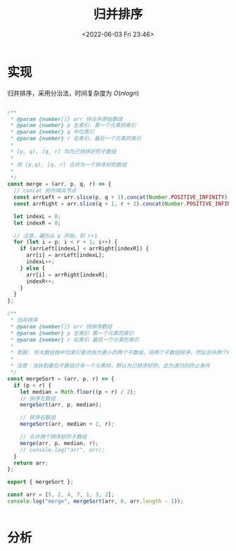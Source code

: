 #+TITLE: 归并排序
#+DATE: <2022-06-03 Fri 23:46>
#+FILETAGS: sort

* 实现

归并排序，采用分治法，时间复杂度为 \(O(nlog n)\)

#+begin_src js

/**
 * @param {number[]} arr 待合并原始数组
 * @param {number} p 左索引，第一个元素的索引
 * @param {number} q 中位索引
 * @param {number} r 右索引，最后一个元素的索引
 *
 * [p, q), [q, r] 均为已排序好的子数组
 *
 * 将 [p,q), [q, r] 合并为一个排序好的数组
 *
 */
const merge = (arr, p, q, r) => {
  // concat 的为哨兵节点
  const arrLeft = arr.slice(p, q + 1).concat(Number.POSITIVE_INFINITY);
  const arrRight = arr.slice(q + 1, r + 1).concat(Number.POSITIVE_INFINITY);

  let indexL = 0;
  let indexR = 0;

  // 注意，遍历从 p 开始，到 r+1
  for (let i = p; i < r + 1; i++) {
    if (arrLeft[indexL] < arrRight[indexR]) {
      arr[i] = arrLeft[indexL];
      indexL++;
    } else {
      arr[i] = arrRight[indexR];
      indexR++;
    }
  }
};

/**
 * 归并排序
 * @param {number[]} arr 待排序数组
 * @param {number} p 左索引 第一个元素的索引
 * @param {number} r 右索引 最后一个元素的索引
 *
 * 思路: 将大数组按中位索引依次拆为更小的两个子数组，将两个子数组排序，然后合并两个排序好的子数组
 *
 * 注意：当拆到最后子数组只有一个元素时，默认为已排序好的，此为递归的终止条件
 */
const mergeSort = (arr, p, r) => {
  if (p < r) {
    let median = Math.floor((p + r) / 2);
    // 排序左数组
    mergeSort(arr, p, median);

    // 排序右数组
    mergeSort(arr, median + 1, r);

    // 合并两个排序好的子数组
    merge(arr, p, median, r);
    // console.log("arr", arr);
  }
  return arr;
};

export { mergeSort };

const arr = [5, 2, 4, 7, 1, 3, 2];
console.log("merge", mergeSort(arr, 0, arr.length - 1));


#+end_src

* 分析
